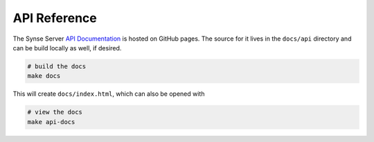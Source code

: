 .. _api:

API Reference
=============
The Synse Server `API Documentation <https://vapor-ware.github.io/synse-server/>`_ is hosted
on GitHub pages. The source for it lives in the ``docs/api`` directory and can be build locally
as well, if desired.

.. code-block:: bash

    # build the docs
    make docs


This will create ``docs/index.html``, which can also be opened with

.. code-block:: bash

    # view the docs
    make api-docs
